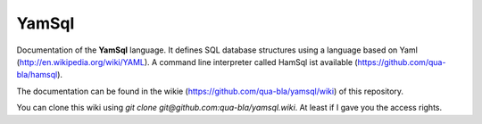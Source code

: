 YamSql
======

Documentation of the **YamSql** language. It defines SQL database structures using a language based on Yaml (http://en.wikipedia.org/wiki/YAML). A command line interpreter called HamSql ist available (https://github.com/qua-bla/hamsql).

The documentation can be found in the wikie (https://github.com/qua-bla/yamsql/wiki) of this repository.

You can clone this wiki using `git clone git@github.com:qua-bla/yamsql.wiki`. At least if I gave you the access rights.
